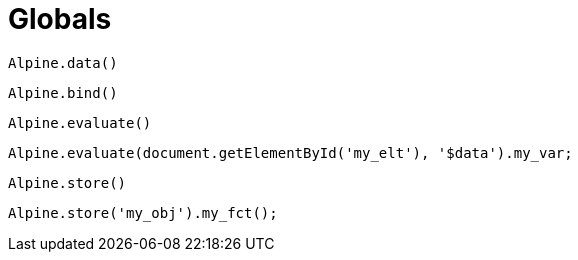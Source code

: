 = Globals

`Alpine.data()`:: {empty}

`Alpine.bind()`:: {empty}

`Alpine.evaluate()`:: {empty}

[source,javascript]
----
Alpine.evaluate(document.getElementById('my_elt'), '$data').my_var;
----

`Alpine.store()`:: {empty}

[source,javascript]
----
Alpine.store('my_obj').my_fct();
----